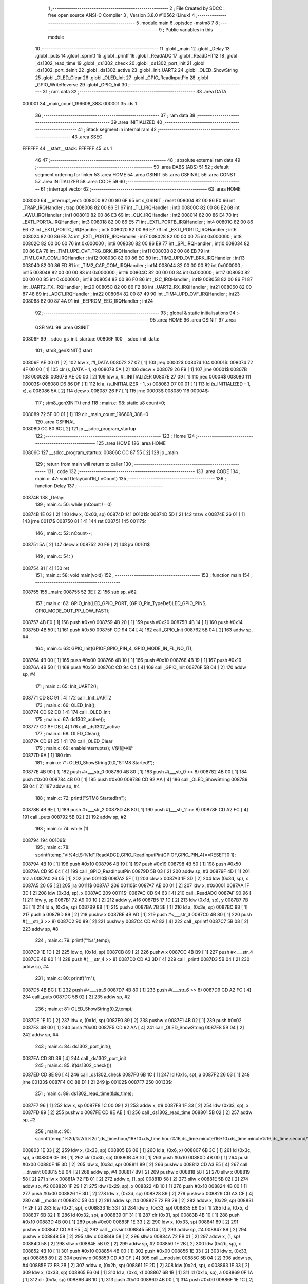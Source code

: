                                       1 ;--------------------------------------------------------
                                      2 ; File Created by SDCC : free open source ANSI-C Compiler
                                      3 ; Version 3.8.0 #10562 (Linux)
                                      4 ;--------------------------------------------------------
                                      5 	.module main
                                      6 	.optsdcc -mstm8
                                      7 	
                                      8 ;--------------------------------------------------------
                                      9 ; Public variables in this module
                                     10 ;--------------------------------------------------------
                                     11 	.globl _main
                                     12 	.globl _Delay
                                     13 	.globl _puts
                                     14 	.globl _sprintf
                                     15 	.globl _printf
                                     16 	.globl _ReadADC
                                     17 	.globl _ReadDHT12
                                     18 	.globl _ds1302_read_time
                                     19 	.globl _ds1302_check
                                     20 	.globl _ds1302_port_init
                                     21 	.globl _ds1302_port_deinit
                                     22 	.globl _ds1302_active
                                     23 	.globl _Init_UART2
                                     24 	.globl _OLED_ShowString
                                     25 	.globl _OLED_Clear
                                     26 	.globl _OLED_Init
                                     27 	.globl _GPIO_ReadInputPin
                                     28 	.globl _GPIO_WriteReverse
                                     29 	.globl _GPIO_Init
                                     30 ;--------------------------------------------------------
                                     31 ; ram data
                                     32 ;--------------------------------------------------------
                                     33 	.area DATA
      000001                         34 _main_count_196608_388:
      000001                         35 	.ds 1
                                     36 ;--------------------------------------------------------
                                     37 ; ram data
                                     38 ;--------------------------------------------------------
                                     39 	.area INITIALIZED
                                     40 ;--------------------------------------------------------
                                     41 ; Stack segment in internal ram 
                                     42 ;--------------------------------------------------------
                                     43 	.area	SSEG
      FFFFFF                         44 __start__stack:
      FFFFFF                         45 	.ds	1
                                     46 
                                     47 ;--------------------------------------------------------
                                     48 ; absolute external ram data
                                     49 ;--------------------------------------------------------
                                     50 	.area DABS (ABS)
                                     51 
                                     52 ; default segment ordering for linker
                                     53 	.area HOME
                                     54 	.area GSINIT
                                     55 	.area GSFINAL
                                     56 	.area CONST
                                     57 	.area INITIALIZER
                                     58 	.area CODE
                                     59 
                                     60 ;--------------------------------------------------------
                                     61 ; interrupt vector 
                                     62 ;--------------------------------------------------------
                                     63 	.area HOME
      008000                         64 __interrupt_vect:
      008000 82 00 80 6F             65 	int s_GSINIT ; reset
      008004 82 00 86 E0             66 	int _TRAP_IRQHandler ; trap
      008008 82 00 86 E1             67 	int _TLI_IRQHandler ; int0
      00800C 82 00 86 E2             68 	int _AWU_IRQHandler ; int1
      008010 82 00 86 E3             69 	int _CLK_IRQHandler ; int2
      008014 82 00 86 E4             70 	int _EXTI_PORTA_IRQHandler ; int3
      008018 82 00 86 E5             71 	int _EXTI_PORTB_IRQHandler ; int4
      00801C 82 00 86 E6             72 	int _EXTI_PORTC_IRQHandler ; int5
      008020 82 00 86 E7             73 	int _EXTI_PORTD_IRQHandler ; int6
      008024 82 00 86 E8             74 	int _EXTI_PORTE_IRQHandler ; int7
      008028 82 00 00 00             75 	int 0x000000 ; int8
      00802C 82 00 00 00             76 	int 0x000000 ; int9
      008030 82 00 86 E9             77 	int _SPI_IRQHandler ; int10
      008034 82 00 86 EA             78 	int _TIM1_UPD_OVF_TRG_BRK_IRQHandler ; int11
      008038 82 00 86 EB             79 	int _TIM1_CAP_COM_IRQHandler ; int12
      00803C 82 00 86 EC             80 	int _TIM2_UPD_OVF_BRK_IRQHandler ; int13
      008040 82 00 86 ED             81 	int _TIM2_CAP_COM_IRQHandler ; int14
      008044 82 00 00 00             82 	int 0x000000 ; int15
      008048 82 00 00 00             83 	int 0x000000 ; int16
      00804C 82 00 00 00             84 	int 0x000000 ; int17
      008050 82 00 00 00             85 	int 0x000000 ; int18
      008054 82 00 86 F0             86 	int _I2C_IRQHandler ; int19
      008058 82 00 86 F1             87 	int _UART2_TX_IRQHandler ; int20
      00805C 82 00 86 F2             88 	int _UART2_RX_IRQHandler ; int21
      008060 82 00 87 48             89 	int _ADC1_IRQHandler ; int22
      008064 82 00 87 49             90 	int _TIM4_UPD_OVF_IRQHandler ; int23
      008068 82 00 87 4A             91 	int _EEPROM_EEC_IRQHandler ; int24
                                     92 ;--------------------------------------------------------
                                     93 ; global & static initialisations
                                     94 ;--------------------------------------------------------
                                     95 	.area HOME
                                     96 	.area GSINIT
                                     97 	.area GSFINAL
                                     98 	.area GSINIT
      00806F                         99 __sdcc_gs_init_startup:
      00806F                        100 __sdcc_init_data:
                                    101 ; stm8_genXINIT() start
      00806F AE 00 01         [ 2]  102 	ldw x, #l_DATA
      008072 27 07            [ 1]  103 	jreq	00002$
      008074                        104 00001$:
      008074 72 4F 00 00      [ 1]  105 	clr (s_DATA - 1, x)
      008078 5A               [ 2]  106 	decw x
      008079 26 F9            [ 1]  107 	jrne	00001$
      00807B                        108 00002$:
      00807B AE 00 00         [ 2]  109 	ldw	x, #l_INITIALIZER
      00807E 27 09            [ 1]  110 	jreq	00004$
      008080                        111 00003$:
      008080 D6 86 DF         [ 1]  112 	ld	a, (s_INITIALIZER - 1, x)
      008083 D7 00 01         [ 1]  113 	ld	(s_INITIALIZED - 1, x), a
      008086 5A               [ 2]  114 	decw	x
      008087 26 F7            [ 1]  115 	jrne	00003$
      008089                        116 00004$:
                                    117 ; stm8_genXINIT() end
                                    118 ;	main.c: 98: static u8 count=0;
      008089 72 5F 00 01      [ 1]  119 	clr	_main_count_196608_388+0
                                    120 	.area GSFINAL
      00808D CC 80 6C         [ 2]  121 	jp	__sdcc_program_startup
                                    122 ;--------------------------------------------------------
                                    123 ; Home
                                    124 ;--------------------------------------------------------
                                    125 	.area HOME
                                    126 	.area HOME
      00806C                        127 __sdcc_program_startup:
      00806C CC 87 55         [ 2]  128 	jp	_main
                                    129 ;	return from main will return to caller
                                    130 ;--------------------------------------------------------
                                    131 ; code
                                    132 ;--------------------------------------------------------
                                    133 	.area CODE
                                    134 ;	main.c: 47: void Delay(uint16_t nCount)
                                    135 ;	-----------------------------------------
                                    136 ;	 function Delay
                                    137 ;	-----------------------------------------
      00874B                        138 _Delay:
                                    139 ;	main.c: 50: while (nCount != 0)
      00874B 1E 03            [ 2]  140 	ldw	x, (0x03, sp)
      00874D                        141 00101$:
      00874D 5D               [ 2]  142 	tnzw	x
      00874E 26 01            [ 1]  143 	jrne	00117$
      008750 81               [ 4]  144 	ret
      008751                        145 00117$:
                                    146 ;	main.c: 52: nCount--;
      008751 5A               [ 2]  147 	decw	x
      008752 20 F9            [ 2]  148 	jra	00101$
                                    149 ;	main.c: 54: }
      008754 81               [ 4]  150 	ret
                                    151 ;	main.c: 58: void main(void)
                                    152 ;	-----------------------------------------
                                    153 ;	 function main
                                    154 ;	-----------------------------------------
      008755                        155 _main:
      008755 52 3E            [ 2]  156 	sub	sp, #62
                                    157 ;	main.c: 62: GPIO_Init(LED_GPIO_PORT, (GPIO_Pin_TypeDef)LED_GPIO_PINS, GPIO_MODE_OUT_PP_LOW_FAST);
      008757 4B E0            [ 1]  158 	push	#0xe0
      008759 4B 20            [ 1]  159 	push	#0x20
      00875B 4B 14            [ 1]  160 	push	#0x14
      00875D 4B 50            [ 1]  161 	push	#0x50
      00875F CD 94 C4         [ 4]  162 	call	_GPIO_Init
      008762 5B 04            [ 2]  163 	addw	sp, #4
                                    164 ;	main.c: 63: GPIO_Init(GPIOF,GPIO_PIN_4, GPIO_MODE_IN_FL_NO_IT);
      008764 4B 00            [ 1]  165 	push	#0x00
      008766 4B 10            [ 1]  166 	push	#0x10
      008768 4B 19            [ 1]  167 	push	#0x19
      00876A 4B 50            [ 1]  168 	push	#0x50
      00876C CD 94 C4         [ 4]  169 	call	_GPIO_Init
      00876F 5B 04            [ 2]  170 	addw	sp, #4
                                    171 ;	main.c: 65: Init_UART2();
      008771 CD 8C 91         [ 4]  172 	call	_Init_UART2
                                    173 ;	main.c: 66: OLED_Init();
      008774 CD 92 DD         [ 4]  174 	call	_OLED_Init
                                    175 ;	main.c: 67: ds1302_active();
      008777 CD 8F DB         [ 4]  176 	call	_ds1302_active
                                    177 ;	main.c: 68: OLED_Clear();
      00877A CD 91 25         [ 4]  178 	call	_OLED_Clear
                                    179 ;	main.c: 69: enableInterrupts(); //使能中断
      00877D 9A               [ 1]  180 	rim
                                    181 ;	main.c: 71: OLED_ShowString(0,0,"STM8 Started!");
      00877E 4B 90            [ 1]  182 	push	#<___str_0
      008780 4B 80            [ 1]  183 	push	#(___str_0 >> 8)
      008782 4B 00            [ 1]  184 	push	#0x00
      008784 4B 00            [ 1]  185 	push	#0x00
      008786 CD 92 AA         [ 4]  186 	call	_OLED_ShowString
      008789 5B 04            [ 2]  187 	addw	sp, #4
                                    188 ;	main.c: 72: printf("STM8 Started!\r\n");
      00878B 4B 9E            [ 1]  189 	push	#<___str_2
      00878D 4B 80            [ 1]  190 	push	#(___str_2 >> 8)
      00878F CD A2 FC         [ 4]  191 	call	_puts
      008792 5B 02            [ 2]  192 	addw	sp, #2
                                    193 ;	main.c: 74: while (1)
      008794                        194 00106$:
                                    195 ;	main.c: 78: sprintf(temp,"V:%4d,S:%1d",ReadADC(),GPIO_ReadInputPin(GPIOF,GPIO_PIN_4)==RESET?0:1);
      008794 4B 10            [ 1]  196 	push	#0x10
      008796 4B 19            [ 1]  197 	push	#0x19
      008798 4B 50            [ 1]  198 	push	#0x50
      00879A CD 95 64         [ 4]  199 	call	_GPIO_ReadInputPin
      00879D 5B 03            [ 2]  200 	addw	sp, #3
      00879F 4D               [ 1]  201 	tnz	a
      0087A0 26 05            [ 1]  202 	jrne	00110$
      0087A2 5F               [ 1]  203 	clrw	x
      0087A3 1F 3D            [ 2]  204 	ldw	(0x3d, sp), x
      0087A5 20 05            [ 2]  205 	jra	00111$
      0087A7                        206 00110$:
      0087A7 AE 00 01         [ 2]  207 	ldw	x, #0x0001
      0087AA 1F 3D            [ 2]  208 	ldw	(0x3d, sp), x
      0087AC                        209 00111$:
      0087AC CD 94 63         [ 4]  210 	call	_ReadADC
      0087AF 90 96            [ 1]  211 	ldw	y, sp
      0087B1 72 A9 00 10      [ 2]  212 	addw	y, #16
      0087B5 17 1D            [ 2]  213 	ldw	(0x1d, sp), y
      0087B7 7B 3E            [ 1]  214 	ld	a, (0x3e, sp)
      0087B9 88               [ 1]  215 	push	a
      0087BA 7B 3E            [ 1]  216 	ld	a, (0x3e, sp)
      0087BC 88               [ 1]  217 	push	a
      0087BD 89               [ 2]  218 	pushw	x
      0087BE 4B AD            [ 1]  219 	push	#<___str_3
      0087C0 4B 80            [ 1]  220 	push	#(___str_3 >> 8)
      0087C2 90 89            [ 2]  221 	pushw	y
      0087C4 CD A2 82         [ 4]  222 	call	_sprintf
      0087C7 5B 08            [ 2]  223 	addw	sp, #8
                                    224 ;	main.c: 79: printf("%s",temp);
      0087C9 1E 1D            [ 2]  225 	ldw	x, (0x1d, sp)
      0087CB 89               [ 2]  226 	pushw	x
      0087CC 4B B9            [ 1]  227 	push	#<___str_4
      0087CE 4B 80            [ 1]  228 	push	#(___str_4 >> 8)
      0087D0 CD A3 3D         [ 4]  229 	call	_printf
      0087D3 5B 04            [ 2]  230 	addw	sp, #4
                                    231 ;	main.c: 80: printf("\r\n");
      0087D5 4B BC            [ 1]  232 	push	#<___str_6
      0087D7 4B 80            [ 1]  233 	push	#(___str_6 >> 8)
      0087D9 CD A2 FC         [ 4]  234 	call	_puts
      0087DC 5B 02            [ 2]  235 	addw	sp, #2
                                    236 ;	main.c: 81: OLED_ShowString(0,2,temp);
      0087DE 1E 1D            [ 2]  237 	ldw	x, (0x1d, sp)
      0087E0 89               [ 2]  238 	pushw	x
      0087E1 4B 02            [ 1]  239 	push	#0x02
      0087E3 4B 00            [ 1]  240 	push	#0x00
      0087E5 CD 92 AA         [ 4]  241 	call	_OLED_ShowString
      0087E8 5B 04            [ 2]  242 	addw	sp, #4
                                    243 ;	main.c: 84: ds1302_port_init();
      0087EA CD 8D 39         [ 4]  244 	call	_ds1302_port_init
                                    245 ;	main.c: 85: if(ds1302_check())
      0087ED CD 8E 96         [ 4]  246 	call	_ds1302_check
      0087F0 6B 1C            [ 1]  247 	ld	(0x1c, sp), a
      0087F2 26 03            [ 1]  248 	jrne	00133$
      0087F4 CC 88 D1         [ 2]  249 	jp	00102$
      0087F7                        250 00133$:
                                    251 ;	main.c: 89: ds1302_read_time(&ds_time);
      0087F7 96               [ 1]  252 	ldw	x, sp
      0087F8 1C 00 09         [ 2]  253 	addw	x, #9
      0087FB 1F 33            [ 2]  254 	ldw	(0x33, sp), x
      0087FD 89               [ 2]  255 	pushw	x
      0087FE CD 8E AE         [ 4]  256 	call	_ds1302_read_time
      008801 5B 02            [ 2]  257 	addw	sp, #2
                                    258 ;	main.c: 90: sprintf(temp,"%2d/%2d/%2d",ds_time.hour/16*10+ds_time.hour%16,ds_time.minute/16*10+ds_time.minute%16,ds_time.second/16*10+ds_time.second%16);
      008803 1E 33            [ 2]  259 	ldw	x, (0x33, sp)
      008805 E6 06            [ 1]  260 	ld	a, (0x6, x)
      008807 6B 3C            [ 1]  261 	ld	(0x3c, sp), a
      008809 0F 3B            [ 1]  262 	clr	(0x3b, sp)
      00880B 4B 10            [ 1]  263 	push	#0x10
      00880D 4B 00            [ 1]  264 	push	#0x00
      00880F 1E 3D            [ 2]  265 	ldw	x, (0x3d, sp)
      008811 89               [ 2]  266 	pushw	x
      008812 CD A3 E5         [ 4]  267 	call	__divsint
      008815 5B 04            [ 2]  268 	addw	sp, #4
      008817 89               [ 2]  269 	pushw	x
      008818 58               [ 2]  270 	sllw	x
      008819 58               [ 2]  271 	sllw	x
      00881A 72 FB 01         [ 2]  272 	addw	x, (1, sp)
      00881D 58               [ 2]  273 	sllw	x
      00881E 5B 02            [ 2]  274 	addw	sp, #2
      008820 1F 29            [ 2]  275 	ldw	(0x29, sp), x
      008822 4B 10            [ 1]  276 	push	#0x10
      008824 4B 00            [ 1]  277 	push	#0x00
      008826 1E 3D            [ 2]  278 	ldw	x, (0x3d, sp)
      008828 89               [ 2]  279 	pushw	x
      008829 CD A3 CF         [ 4]  280 	call	__modsint
      00882C 5B 04            [ 2]  281 	addw	sp, #4
      00882E 72 FB 29         [ 2]  282 	addw	x, (0x29, sp)
      008831 1F 2F            [ 2]  283 	ldw	(0x2f, sp), x
      008833 1E 33            [ 2]  284 	ldw	x, (0x33, sp)
      008835 E6 05            [ 1]  285 	ld	a, (0x5, x)
      008837 6B 32            [ 1]  286 	ld	(0x32, sp), a
      008839 0F 31            [ 1]  287 	clr	(0x31, sp)
      00883B 4B 10            [ 1]  288 	push	#0x10
      00883D 4B 00            [ 1]  289 	push	#0x00
      00883F 1E 33            [ 2]  290 	ldw	x, (0x33, sp)
      008841 89               [ 2]  291 	pushw	x
      008842 CD A3 E5         [ 4]  292 	call	__divsint
      008845 5B 04            [ 2]  293 	addw	sp, #4
      008847 89               [ 2]  294 	pushw	x
      008848 58               [ 2]  295 	sllw	x
      008849 58               [ 2]  296 	sllw	x
      00884A 72 FB 01         [ 2]  297 	addw	x, (1, sp)
      00884D 58               [ 2]  298 	sllw	x
      00884E 5B 02            [ 2]  299 	addw	sp, #2
      008850 1F 2B            [ 2]  300 	ldw	(0x2b, sp), x
      008852 4B 10            [ 1]  301 	push	#0x10
      008854 4B 00            [ 1]  302 	push	#0x00
      008856 1E 33            [ 2]  303 	ldw	x, (0x33, sp)
      008858 89               [ 2]  304 	pushw	x
      008859 CD A3 CF         [ 4]  305 	call	__modsint
      00885C 5B 04            [ 2]  306 	addw	sp, #4
      00885E 72 FB 2B         [ 2]  307 	addw	x, (0x2b, sp)
      008861 1F 2D            [ 2]  308 	ldw	(0x2d, sp), x
      008863 1E 33            [ 2]  309 	ldw	x, (0x33, sp)
      008865 E6 04            [ 1]  310 	ld	a, (0x4, x)
      008867 6B 1B            [ 1]  311 	ld	(0x1b, sp), a
      008869 0F 1A            [ 1]  312 	clr	(0x1a, sp)
      00886B 4B 10            [ 1]  313 	push	#0x10
      00886D 4B 00            [ 1]  314 	push	#0x00
      00886F 1E 1C            [ 2]  315 	ldw	x, (0x1c, sp)
      008871 89               [ 2]  316 	pushw	x
      008872 CD A3 E5         [ 4]  317 	call	__divsint
      008875 5B 04            [ 2]  318 	addw	sp, #4
      008877 89               [ 2]  319 	pushw	x
      008878 58               [ 2]  320 	sllw	x
      008879 58               [ 2]  321 	sllw	x
      00887A 72 FB 01         [ 2]  322 	addw	x, (1, sp)
      00887D 58               [ 2]  323 	sllw	x
      00887E 5B 02            [ 2]  324 	addw	sp, #2
      008880 1F 1F            [ 2]  325 	ldw	(0x1f, sp), x
      008882 4B 10            [ 1]  326 	push	#0x10
      008884 4B 00            [ 1]  327 	push	#0x00
      008886 1E 1C            [ 2]  328 	ldw	x, (0x1c, sp)
      008888 89               [ 2]  329 	pushw	x
      008889 CD A3 CF         [ 4]  330 	call	__modsint
      00888C 5B 04            [ 2]  331 	addw	sp, #4
      00888E 72 FB 1F         [ 2]  332 	addw	x, (0x1f, sp)
      008891 51               [ 1]  333 	exgw	x, y
      008892 96               [ 1]  334 	ldw	x, sp
      008893 1C 00 10         [ 2]  335 	addw	x, #16
      008896 1F 39            [ 2]  336 	ldw	(0x39, sp), x
      008898 7B 30            [ 1]  337 	ld	a, (0x30, sp)
      00889A 88               [ 1]  338 	push	a
      00889B 7B 30            [ 1]  339 	ld	a, (0x30, sp)
      00889D 88               [ 1]  340 	push	a
      00889E 7B 30            [ 1]  341 	ld	a, (0x30, sp)
      0088A0 88               [ 1]  342 	push	a
      0088A1 7B 30            [ 1]  343 	ld	a, (0x30, sp)
      0088A3 88               [ 1]  344 	push	a
      0088A4 90 89            [ 2]  345 	pushw	y
      0088A6 4B BE            [ 1]  346 	push	#<___str_7
      0088A8 4B 80            [ 1]  347 	push	#(___str_7 >> 8)
      0088AA 89               [ 2]  348 	pushw	x
      0088AB CD A2 82         [ 4]  349 	call	_sprintf
      0088AE 5B 0A            [ 2]  350 	addw	sp, #10
                                    351 ;	main.c: 91: printf("%s",temp);
      0088B0 1E 39            [ 2]  352 	ldw	x, (0x39, sp)
      0088B2 89               [ 2]  353 	pushw	x
      0088B3 4B B9            [ 1]  354 	push	#<___str_4
      0088B5 4B 80            [ 1]  355 	push	#(___str_4 >> 8)
      0088B7 CD A3 3D         [ 4]  356 	call	_printf
      0088BA 5B 04            [ 2]  357 	addw	sp, #4
                                    358 ;	main.c: 92: printf("\r\n");
      0088BC 4B BC            [ 1]  359 	push	#<___str_6
      0088BE 4B 80            [ 1]  360 	push	#(___str_6 >> 8)
      0088C0 CD A2 FC         [ 4]  361 	call	_puts
      0088C3 5B 02            [ 2]  362 	addw	sp, #2
                                    363 ;	main.c: 93: OLED_ShowString(0,4,temp);
      0088C5 1E 39            [ 2]  364 	ldw	x, (0x39, sp)
      0088C7 89               [ 2]  365 	pushw	x
      0088C8 4B 04            [ 1]  366 	push	#0x04
      0088CA 4B 00            [ 1]  367 	push	#0x00
      0088CC CD 92 AA         [ 4]  368 	call	_OLED_ShowString
      0088CF 5B 04            [ 2]  369 	addw	sp, #4
      0088D1                        370 00102$:
                                    371 ;	main.c: 95: ds1302_port_deinit();
      0088D1 CD 8D 11         [ 4]  372 	call	_ds1302_port_deinit
                                    373 ;	main.c: 100: if(count>=2)
      0088D4 C6 00 01         [ 1]  374 	ld	a, _main_count_196608_388+0
      0088D7 A1 02            [ 1]  375 	cp	a, #0x02
      0088D9 24 03            [ 1]  376 	jrnc	00134$
      0088DB CC 89 55         [ 2]  377 	jp	00104$
      0088DE                        378 00134$:
                                    379 ;	main.c: 104: ReadDHT12(&data);
      0088DE 90 96            [ 1]  380 	ldw	y, sp
      0088E0 72 A9 00 15      [ 2]  381 	addw	y, #21
      0088E4 93               [ 1]  382 	ldw	x, y
      0088E5 90 89            [ 2]  383 	pushw	y
      0088E7 89               [ 2]  384 	pushw	x
      0088E8 CD 8C 36         [ 4]  385 	call	_ReadDHT12
      0088EB 5B 02            [ 2]  386 	addw	sp, #2
      0088ED 90 85            [ 2]  387 	popw	y
                                    388 ;	main.c: 105: sprintf(temp,"%2d.%1dC/%2d.%1d%%/%3d",data.T,data.T1,data.W,data.W1,data.sum);
      0088EF 93               [ 1]  389 	ldw	x, y
      0088F0 E6 04            [ 1]  390 	ld	a, (0x4, x)
      0088F2 6B 38            [ 1]  391 	ld	(0x38, sp), a
      0088F4 0F 37            [ 1]  392 	clr	(0x37, sp)
      0088F6 93               [ 1]  393 	ldw	x, y
      0088F7 E6 03            [ 1]  394 	ld	a, (0x3, x)
      0088F9 6B 28            [ 1]  395 	ld	(0x28, sp), a
      0088FB 0F 27            [ 1]  396 	clr	(0x27, sp)
      0088FD 93               [ 1]  397 	ldw	x, y
      0088FE E6 02            [ 1]  398 	ld	a, (0x2, x)
      008900 6B 26            [ 1]  399 	ld	(0x26, sp), a
      008902 0F 25            [ 1]  400 	clr	(0x25, sp)
      008904 93               [ 1]  401 	ldw	x, y
      008905 E6 01            [ 1]  402 	ld	a, (0x1, x)
      008907 6B 24            [ 1]  403 	ld	(0x24, sp), a
      008909 0F 23            [ 1]  404 	clr	(0x23, sp)
      00890B 90 F6            [ 1]  405 	ld	a, (y)
      00890D 0F 21            [ 1]  406 	clr	(0x21, sp)
      00890F 96               [ 1]  407 	ldw	x, sp
      008910 5C               [ 1]  408 	incw	x
      008911 1F 35            [ 2]  409 	ldw	(0x35, sp), x
      008913 90 93            [ 1]  410 	ldw	y, x
      008915 1E 37            [ 2]  411 	ldw	x, (0x37, sp)
      008917 89               [ 2]  412 	pushw	x
      008918 1E 29            [ 2]  413 	ldw	x, (0x29, sp)
      00891A 89               [ 2]  414 	pushw	x
      00891B 1E 29            [ 2]  415 	ldw	x, (0x29, sp)
      00891D 89               [ 2]  416 	pushw	x
      00891E 1E 29            [ 2]  417 	ldw	x, (0x29, sp)
      008920 89               [ 2]  418 	pushw	x
      008921 88               [ 1]  419 	push	a
      008922 7B 2A            [ 1]  420 	ld	a, (0x2a, sp)
      008924 88               [ 1]  421 	push	a
      008925 4B CA            [ 1]  422 	push	#<___str_9
      008927 4B 80            [ 1]  423 	push	#(___str_9 >> 8)
      008929 90 89            [ 2]  424 	pushw	y
      00892B CD A2 82         [ 4]  425 	call	_sprintf
      00892E 5B 0E            [ 2]  426 	addw	sp, #14
                                    427 ;	main.c: 106: printf("%s",temp);
      008930 1E 35            [ 2]  428 	ldw	x, (0x35, sp)
      008932 89               [ 2]  429 	pushw	x
      008933 4B B9            [ 1]  430 	push	#<___str_4
      008935 4B 80            [ 1]  431 	push	#(___str_4 >> 8)
      008937 CD A3 3D         [ 4]  432 	call	_printf
      00893A 5B 04            [ 2]  433 	addw	sp, #4
                                    434 ;	main.c: 107: printf("\r\n");
      00893C 4B BC            [ 1]  435 	push	#<___str_6
      00893E 4B 80            [ 1]  436 	push	#(___str_6 >> 8)
      008940 CD A2 FC         [ 4]  437 	call	_puts
      008943 5B 02            [ 2]  438 	addw	sp, #2
                                    439 ;	main.c: 108: OLED_ShowString(0,6,temp);
      008945 1E 35            [ 2]  440 	ldw	x, (0x35, sp)
      008947 89               [ 2]  441 	pushw	x
      008948 4B 06            [ 1]  442 	push	#0x06
      00894A 4B 00            [ 1]  443 	push	#0x00
      00894C CD 92 AA         [ 4]  444 	call	_OLED_ShowString
      00894F 5B 04            [ 2]  445 	addw	sp, #4
                                    446 ;	main.c: 109: count=0;
      008951 72 5F 00 01      [ 1]  447 	clr	_main_count_196608_388+0
      008955                        448 00104$:
                                    449 ;	main.c: 112: count++;
      008955 72 5C 00 01      [ 1]  450 	inc	_main_count_196608_388+0
                                    451 ;	main.c: 114: GPIO_WriteReverse(LED_GPIO_PORT, (GPIO_Pin_TypeDef)LED_GPIO_PINS);
      008959 4B 20            [ 1]  452 	push	#0x20
      00895B 4B 14            [ 1]  453 	push	#0x14
      00895D 4B 50            [ 1]  454 	push	#0x50
      00895F CD 95 54         [ 4]  455 	call	_GPIO_WriteReverse
      008962 5B 03            [ 2]  456 	addw	sp, #3
                                    457 ;	main.c: 115: Delay(0xffff);
      008964 4B FF            [ 1]  458 	push	#0xff
      008966 4B FF            [ 1]  459 	push	#0xff
      008968 CD 87 4B         [ 4]  460 	call	_Delay
      00896B 5B 02            [ 2]  461 	addw	sp, #2
                                    462 ;	main.c: 118: }
      00896D CC 87 94         [ 2]  463 	jp	00106$
                                    464 	.area CODE
                                    465 	.area CONST
      008090                        466 ___str_0:
      008090 53 54 4D 38 20 53 74   467 	.ascii "STM8 Started!"
             61 72 74 65 64 21
      00809D 00                     468 	.db 0x00
      00809E                        469 ___str_2:
      00809E 53 54 4D 38 20 53 74   470 	.ascii "STM8 Started!"
             61 72 74 65 64 21
      0080AB 0D                     471 	.db 0x0d
      0080AC 00                     472 	.db 0x00
      0080AD                        473 ___str_3:
      0080AD 56 3A 25 34 64 2C 53   474 	.ascii "V:%4d,S:%1d"
             3A 25 31 64
      0080B8 00                     475 	.db 0x00
      0080B9                        476 ___str_4:
      0080B9 25 73                  477 	.ascii "%s"
      0080BB 00                     478 	.db 0x00
      0080BC                        479 ___str_6:
      0080BC 0D                     480 	.db 0x0d
      0080BD 00                     481 	.db 0x00
      0080BE                        482 ___str_7:
      0080BE 25 32 64 2F 25 32 64   483 	.ascii "%2d/%2d/%2d"
             2F 25 32 64
      0080C9 00                     484 	.db 0x00
      0080CA                        485 ___str_9:
      0080CA 25 32 64 2E 25 31 64   486 	.ascii "%2d.%1dC/%2d.%1d%%/%3d"
             43 2F 25 32 64 2E 25
             31 64 25 25 2F 25 33
             64
      0080E0 00                     487 	.db 0x00
                                    488 	.area INITIALIZER
                                    489 	.area CABS (ABS)
